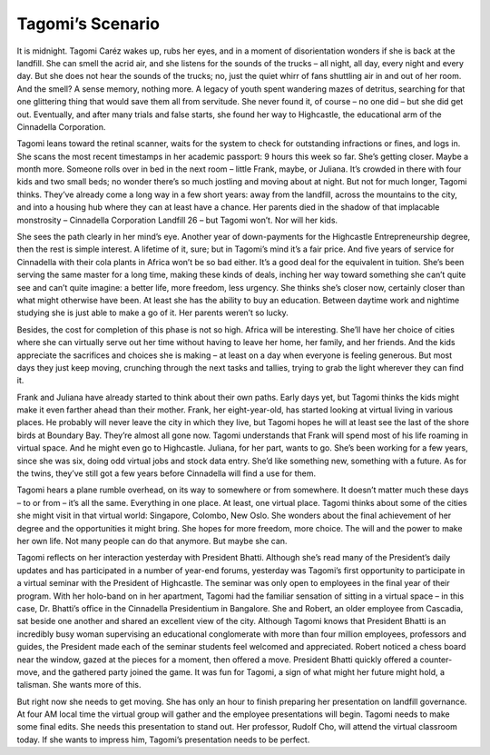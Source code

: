 Tagomi’s Scenario
=================


It is midnight. Tagomi Caréz wakes up, rubs her eyes, and in a moment of disorientation wonders if she is back at the landfill. She can smell the acrid air, and she listens for the sounds of the trucks – all night, all day, every night and every day. But she does not hear the sounds of the trucks; no, just the quiet whirr of fans shuttling air in and out of her room. And the smell? A sense memory, nothing more. A legacy of youth spent wandering mazes of detritus, searching for that one glittering thing that would save them all from servitude. She never found it, of course – no one did – but she did get out. Eventually, and after many trials and false starts, she found her way to Highcastle, the educational arm of the Cinnadella Corporation.

Tagomi leans toward the retinal scanner, waits for the system to check for outstanding infractions or fines, and logs in. She scans the most recent timestamps in her academic passport: 9 hours this week so far. She’s getting closer. Maybe a month more. Someone rolls over in bed in the next room – little Frank, maybe, or Juliana. It’s crowded in there with four kids and two small beds; no wonder there’s so much jostling and moving about at night. But not for much longer, Tagomi thinks. They’ve already come a long way in a few short years: away from the landfill, across the mountains to the city, and into a housing hub where they can at least have a chance. Her parents died in the shadow of that implacable monstrosity – Cinnadella Corporation Landfill 26 – but Tagomi won’t. Nor will her kids.

She sees the path clearly in her mind’s eye. Another year of down-payments for the Highcastle Entrepreneurship degree, then the rest is simple interest. A lifetime of it, sure; but in Tagomi’s mind it’s a fair price. And five years of service for Cinnadella with their cola plants in Africa won’t be so bad either. It’s a good deal for the equivalent in tuition. She’s been serving the same master for a long time, making these kinds of deals, inching her way toward something she can’t quite see and can’t quite imagine: a better life, more freedom, less urgency. She thinks she’s closer now, certainly closer than what might otherwise have been. At least she has the ability to buy an education. Between daytime work and nightime studying she is just able to make a go of it. Her parents weren’t so lucky.

Besides, the cost for completion of this phase is not so high. Africa will be interesting. She’ll have her choice of cities where she can virtually serve out her time without having to leave her home, her family, and her friends. And the kids appreciate the sacrifices and choices she is making – at least on a day when everyone is feeling generous. But most days they just keep moving, crunching through the next tasks and tallies, trying to grab the light wherever they can find it.

Frank and Juliana have already started to think about their own paths. Early days yet, but Tagomi thinks the kids might make it even farther ahead than their mother. Frank, her eight-year-old, has started looking at virtual living in various places. He probably will never leave the city in which they live, but Tagomi hopes he will at least see the last of the shore birds at Boundary Bay. They’re almost all gone now. Tagomi understands that Frank will spend most of his life roaming in virtual space. And he might even go to Highcastle. Juliana, for her part, wants to go. She’s been working for a few years, since she was six, doing odd virtual jobs and stock data entry. She’d like something new, something with a future. As for the twins, they’ve still got a few years before Cinnadella will find a use for them.

Tagomi hears a plane rumble overhead, on its way to somewhere or from somewhere. It doesn’t matter much these days – to or from – it’s all the same. Everything in one place. At least, one virtual place. Tagomi thinks about some of the cities she might visit in that virtual world: Singapore, Colombo, New Oslo. She wonders about the final achievement of her degree and the opportunities it might bring. She hopes for more freedom, more choice. The will and the power to make her own life. Not many people can do that anymore. But maybe she can.

Tagomi reflects on her interaction yesterday with President Bhatti. Although she’s read many of the President’s daily updates and has participated in a number of year-end forums, yesterday was Tagomi’s first opportunity to participate in a virtual seminar with the President of Highcastle. The seminar was only open to employees in the final year of their program. With her holo-band on in her apartment, Tagomi had the familiar sensation of sitting in a virtual space – in this case, Dr. Bhatti’s office in the Cinnadella Presidentium in Bangalore. She and Robert, an older employee from Cascadia, sat beside one another and shared an excellent view of the city. Although Tagomi knows that President Bhatti is an incredibly busy woman supervising an educational conglomerate with more than four million employees, professors and guides, the President made each of the seminar students feel welcomed and appreciated. Robert noticed a chess board near the window, gazed at the pieces for a moment, then offered a move. President Bhatti quickly offered a counter-move, and the gathered party joined the game. It was fun for Tagomi, a sign of what might her future might hold, a talisman. She wants more of this.

But right now she needs to get moving. She has only an hour to finish preparing her presentation on landfill governance. At four AM local time the virtual group will gather and the employee presentations will begin. Tagomi needs to make some final edits. She needs this presentation to stand out. Her professor, Rudolf Cho, will attend the virtual classroom today. If she wants to impress him, Tagomi’s presentation needs to be perfect. 
